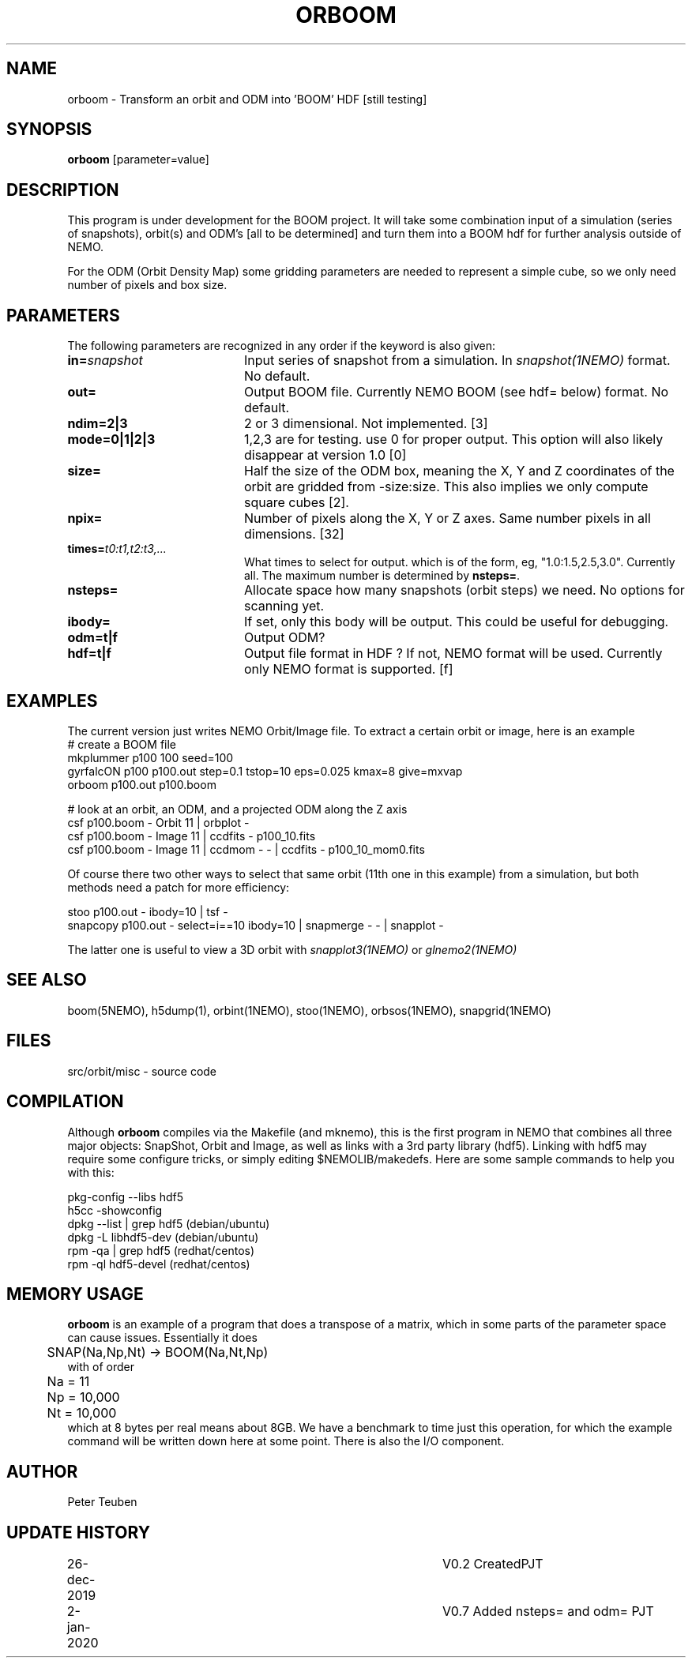 .TH ORBOOM 1NEMO "11 February 2022"

.SH "NAME"
orboom \- Transform an orbit and ODM into 'BOOM' HDF [still testing]

.SH "SYNOPSIS"
\fBorboom\fP [parameter=value]

.SH "DESCRIPTION"
This program is under development for the BOOM project. It will take
some combination input of a simulation (series of snapshots),
orbit(s) and ODM's  [all to be determined] and turn them into a BOOM hdf
for further analysis outside of NEMO.
.PP
For the ODM (Orbit Density Map) some gridding parameters are needed
to represent a simple cube, so we only need number of pixels and box size.

.SH "PARAMETERS"
The following parameters are recognized in any order if the keyword
is also given:
.TP 20
\fBin=\fP\fIsnapshot\fP
Input series of snapshot from a  simulation. In \fIsnapshot(1NEMO)\fP format.
No default.
.TP
\fBout=\fP
Output BOOM file. Currently NEMO BOOM (see hdf= below) format. No default.
.TP
\fBndim=2|3\fP
2 or 3 dimensional. Not implemented. [3]
.TP
\fBmode=0|1|2|3\fP
1,2,3 are for testing. use 0 for proper output. This option will also
likely disappear at version 1.0 [0]
.TP
\fBsize=\fP
Half the size of the ODM box, meaning the X, Y and Z coordinates
of the orbit are gridded from -size:size. This also implies we only compute
square cubes [2].
.TP
\fBnpix=\fP
Number of pixels along the X, Y or Z axes. Same number pixels
in all dimensions. [32]
.TP
\fBtimes=\fP\fIt0:t1,t2:t3,...\fP
What times to select for output.  which is of the form, eg, "1.0:1.5,2.5,3.0".
Currently all. The maximum number is determined by \fBnsteps=\fP.
.TP
\fBnsteps=\fP
Allocate space how many snapshots (orbit steps) we need. No options
for scanning yet.
.TP
\fBibody=\fP
If set, only this body will be output. This could be useful for debugging.
.TP
\fBodm=t|f\fP
Output ODM?
.TP
\fBhdf=t|f\fP
Output file format in HDF ?  If not, NEMO format will be used.
Currently only NEMO format is supported. [f]

.SH "EXAMPLES"
The current version just writes NEMO Orbit/Image file.  To extract
a certain orbit or image, here is an example
.nf
   #   create a BOOM file
   mkplummer p100 100 seed=100
   gyrfalcON  p100 p100.out step=0.1 tstop=10 eps=0.025 kmax=8 give=mxvap
   orboom p100.out p100.boom

   #   look at an orbit, an ODM, and a projected ODM along the Z axis
   csf p100.boom - Orbit 11 | orbplot -
   csf p100.boom - Image 11 | ccdfits - p100_10.fits
   csf p100.boom - Image 11 | ccdmom - - | ccdfits - p100_10_mom0.fits
   
.fi
Of course there two other ways to select that same orbit (11th one in this example)
from a simulation, but both methods need a patch for more efficiency:
.nf

   stoo p100.out - ibody=10 | tsf -   
   snapcopy p100.out - select=i==10 ibody=10 | snapmerge - - | snapplot -   
   
.fi
The latter one is useful to view a 3D orbit with
\fIsnapplot3(1NEMO)\fP or \fIglnemo2(1NEMO)\fP
.SH "SEE ALSO"
boom(5NEMO), h5dump(1), orbint(1NEMO), stoo(1NEMO), orbsos(1NEMO), snapgrid(1NEMO)

.fi
.SH "FILES"
.nf
src/orbit/misc - source code
.fi
.SH "COMPILATION"
Although \fBorboom\fP compiles via the Makefile (and mknemo), this is the first program in NEMO that
combines all three major objects: SnapShot, Orbit and Image, as well as links with
a 3rd party library (hdf5). Linking with hdf5 may require
some configure tricks, or simply editing $NEMOLIB/makedefs. Here are some sample commands to help
you with this:
.nf

   pkg-config --libs hdf5
   h5cc -showconfig
   dpkg --list | grep hdf5    (debian/ubuntu)
   dpkg -L libhdf5-dev        (debian/ubuntu)
   rpm -qa | grep hdf5        (redhat/centos)
   rpm -ql hdf5-devel         (redhat/centos)

.fi

.SH "MEMORY USAGE"
\fBorboom\fP is an example of a program that does a transpose of a matrix, which in some
parts of the parameter space can cause issues. Essentially it does
.nf
	SNAP(Na,Np,Nt) -> BOOM(Na,Nt,Np)
.fi
with of order
.nf
	Na = 11
	Np = 10,000
	Nt = 10,000
.fi
which at 8 bytes per real means about 8GB.
We have a benchmark to time just this operation, for which the example command will be
written down here at some point.   There is also the I/O component.

.SH "AUTHOR"
Peter Teuben

.SH "UPDATE HISTORY"
.nf
.ta +1.0i +4.0i
26-dec-2019	V0.2 Created	PJT
2-jan-2020	V0.7 Added nsteps= and odm= PJT
.fi

